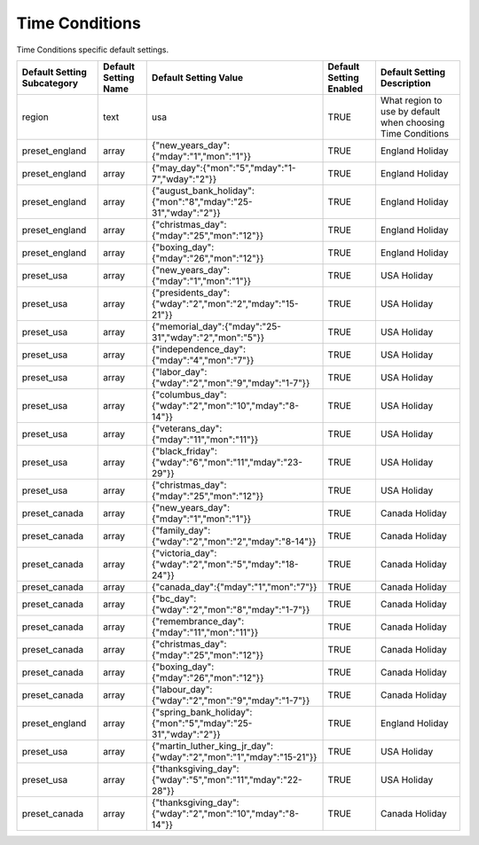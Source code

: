 #################
Time Conditions
#################

Time Conditions specific default settings.

+-----------------------------+----------------------+-----------------------------------------------------------------------------+-------------------------+-------------------------------------------------------------+
| Default Setting Subcategory | Default Setting Name | Default Setting Value                                                       | Default Setting Enabled | Default Setting Description                                 |
+=============================+======================+=============================================================================+=========================+=============================================================+
| region                      | text                 | usa                                                                         | TRUE                    | What region to use by default when choosing Time Conditions |
+-----------------------------+----------------------+-----------------------------------------------------------------------------+-------------------------+-------------------------------------------------------------+
| preset_england              | array                | {"new_years_day":{"mday":"1","mon":"1"}}                                    | TRUE                    | England Holiday                                             |
+-----------------------------+----------------------+-----------------------------------------------------------------------------+-------------------------+-------------------------------------------------------------+
| preset_england              | array                | {"may_day":{"mon":"5","mday":"1-7","wday":"2"}}                             | TRUE                    | England Holiday                                             |
+-----------------------------+----------------------+-----------------------------------------------------------------------------+-------------------------+-------------------------------------------------------------+
| preset_england              | array                | {"august_bank_holiday":{"mon":"8","mday":"25-31","wday":"2"}}               | TRUE                    | England Holiday                                             |
+-----------------------------+----------------------+-----------------------------------------------------------------------------+-------------------------+-------------------------------------------------------------+
| preset_england              | array                | {"christmas_day":{"mday":"25","mon":"12"}}                                  | TRUE                    | England Holiday                                             |
+-----------------------------+----------------------+-----------------------------------------------------------------------------+-------------------------+-------------------------------------------------------------+
| preset_england              | array                | {"boxing_day":{"mday":"26","mon":"12"}}                                     | TRUE                    | England Holiday                                             |
+-----------------------------+----------------------+-----------------------------------------------------------------------------+-------------------------+-------------------------------------------------------------+
| preset_usa                  | array                | {"new_years_day":{"mday":"1","mon":"1"}}                                    | TRUE                    | USA Holiday                                                 |
+-----------------------------+----------------------+-----------------------------------------------------------------------------+-------------------------+-------------------------------------------------------------+
| preset_usa                  | array                | {"presidents_day":{"wday":"2","mon":"2","mday":"15-21"}}                    | TRUE                    | USA Holiday                                                 |
+-----------------------------+----------------------+-----------------------------------------------------------------------------+-------------------------+-------------------------------------------------------------+
| preset_usa                  | array                | {"memorial_day":{"mday":"25-31","wday":"2","mon":"5"}}                      | TRUE                    | USA Holiday                                                 |
+-----------------------------+----------------------+-----------------------------------------------------------------------------+-------------------------+-------------------------------------------------------------+
| preset_usa                  | array                | {"independence_day":{"mday":"4","mon":"7"}}                                 | TRUE                    | USA Holiday                                                 |
+-----------------------------+----------------------+-----------------------------------------------------------------------------+-------------------------+-------------------------------------------------------------+
| preset_usa                  | array                | {"labor_day":{"wday":"2","mon":"9","mday":"1-7"}}                           | TRUE                    | USA Holiday                                                 |
+-----------------------------+----------------------+-----------------------------------------------------------------------------+-------------------------+-------------------------------------------------------------+
| preset_usa                  | array                | {"columbus_day":{"wday":"2","mon":"10","mday":"8-14"}}                      | TRUE                    | USA Holiday                                                 |
+-----------------------------+----------------------+-----------------------------------------------------------------------------+-------------------------+-------------------------------------------------------------+
| preset_usa                  | array                | {"veterans_day":{"mday":"11","mon":"11"}}                                   | TRUE                    | USA Holiday                                                 |
+-----------------------------+----------------------+-----------------------------------------------------------------------------+-------------------------+-------------------------------------------------------------+
| preset_usa                  | array                | {"black_friday":{"wday":"6","mon":"11","mday":"23-29"}}                     | TRUE                    | USA Holiday                                                 |
+-----------------------------+----------------------+-----------------------------------------------------------------------------+-------------------------+-------------------------------------------------------------+
| preset_usa                  | array                | {"christmas_day":{"mday":"25","mon":"12"}}                                  | TRUE                    | USA Holiday                                                 |
+-----------------------------+----------------------+-----------------------------------------------------------------------------+-------------------------+-------------------------------------------------------------+
| preset_canada               | array                | {"new_years_day":{"mday":"1","mon":"1"}}                                    | TRUE                    | Canada Holiday                                              |
+-----------------------------+----------------------+-----------------------------------------------------------------------------+-------------------------+-------------------------------------------------------------+
| preset_canada               | array                | {"family_day":{"wday":"2","mon":"2","mday":"8-14"}}                         | TRUE                    | Canada Holiday                                              |
+-----------------------------+----------------------+-----------------------------------------------------------------------------+-------------------------+-------------------------------------------------------------+
| preset_canada               | array                | {"victoria_day":{"wday":"2","mon":"5","mday":"18-24"}}                      | TRUE                    | Canada Holiday                                              |
+-----------------------------+----------------------+-----------------------------------------------------------------------------+-------------------------+-------------------------------------------------------------+
| preset_canada               | array                | {"canada_day":{"mday":"1","mon":"7"}}                                       | TRUE                    | Canada Holiday                                              |
+-----------------------------+----------------------+-----------------------------------------------------------------------------+-------------------------+-------------------------------------------------------------+
| preset_canada               | array                | {"bc_day":{"wday":"2","mon":"8","mday":"1-7"}}                              | TRUE                    | Canada Holiday                                              |
+-----------------------------+----------------------+-----------------------------------------------------------------------------+-------------------------+-------------------------------------------------------------+
| preset_canada               | array                | {"remembrance_day":{"mday":"11","mon":"11"}}                                | TRUE                    | Canada Holiday                                              |
+-----------------------------+----------------------+-----------------------------------------------------------------------------+-------------------------+-------------------------------------------------------------+
| preset_canada               | array                | {"christmas_day":{"mday":"25","mon":"12"}}                                  | TRUE                    | Canada Holiday                                              |
+-----------------------------+----------------------+-----------------------------------------------------------------------------+-------------------------+-------------------------------------------------------------+
| preset_canada               | array                | {"boxing_day":{"mday":"26","mon":"12"}}                                     | TRUE                    | Canada Holiday                                              |
+-----------------------------+----------------------+-----------------------------------------------------------------------------+-------------------------+-------------------------------------------------------------+
| preset_canada               | array                | {"labour_day":{"wday":"2","mon":"9","mday":"1-7"}}                          | TRUE                    | Canada Holiday                                              |
+-----------------------------+----------------------+-----------------------------------------------------------------------------+-------------------------+-------------------------------------------------------------+
| preset_england              | array                | {"spring_bank_holiday":{"mon":"5","mday":"25-31","wday":"2"}}               | TRUE                    | England Holiday                                             |
+-----------------------------+----------------------+-----------------------------------------------------------------------------+-------------------------+-------------------------------------------------------------+
| preset_usa                  | array                | {"martin_luther_king_jr_day":{"wday":"2","mon":"1","mday":"15-21"}}         | TRUE                    | USA Holiday                                                 |
+-----------------------------+----------------------+-----------------------------------------------------------------------------+-------------------------+-------------------------------------------------------------+
| preset_usa                  | array                | {"thanksgiving_day":{"wday":"5","mon":"11","mday":"22-28"}}                 | TRUE                    | USA Holiday                                                 |
+-----------------------------+----------------------+-----------------------------------------------------------------------------+-------------------------+-------------------------------------------------------------+
| preset_canada               | array                | {"thanksgiving_day":{"wday":"2","mon":"10","mday":"8-14"}}                  | TRUE                    | Canada Holiday                                              |
+-----------------------------+----------------------+-----------------------------------------------------------------------------+-------------------------+-------------------------------------------------------------+


